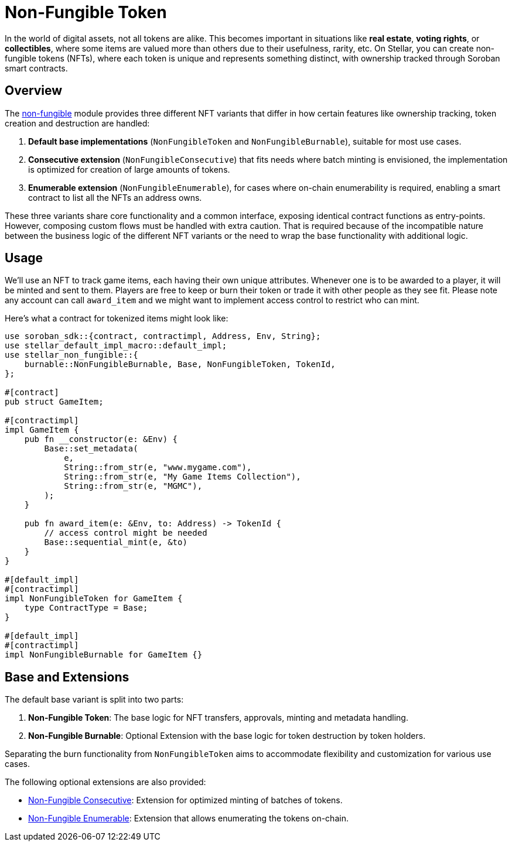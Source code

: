 :source-highlighter: highlight.js
:highlightjs-languages: rust
:github-icon: pass:[<svg class="icon"><use href="#github-icon"/></svg>]
= Non-Fungible Token

In the world of digital assets, not all tokens are alike. This becomes important in situations
like *real estate*, *voting rights*, or *collectibles*, where some items are valued more than
others due to their usefulness, rarity, etc.
On Stellar, you can create non-fungible tokens (NFTs), where each token is unique and
represents something distinct, with ownership tracked through Soroban smart contracts.

== Overview

The https://github.com/OpenZeppelin/stellar-contracts/tree/main/packages/tokens/non-fungible[non-fungible] module
provides three different NFT variants that differ in how certain features like ownership tracking,
token creation and destruction are handled:

1. *Default base implementations* (`NonFungibleToken` and `NonFungibleBurnable`), suitable for most use cases. 
2. *Consecutive extension* (`NonFungibleConsecutive`) that fits needs where batch minting is envisioned,
the implementation is optimized for creation of large amounts of tokens.
3. *Enumerable extension* (`NonFungibleEnumerable`), for cases where on-chain enumerability is required,
enabling a smart contract to list all the NFTs an address owns.

These three variants share core functionality and a common interface, exposing identical contract functions as
entry-points. However, composing custom flows must be handled with extra caution. That is required because of the
incompatible nature between the business logic of the different NFT variants or the need to wrap the base
functionality with additional logic.

== Usage

We'll use an NFT to track game items, each having their own unique attributes. Whenever one is to be
awarded to a player, it will be minted and sent to them. Players are free to keep or burn their token or
trade it with other people as they see fit. Please note any account can call `award_item` and we might
want to implement access control to restrict who can mint.

Here's what a contract for tokenized items might look like:

[source,rust]
----
use soroban_sdk::{contract, contractimpl, Address, Env, String};
use stellar_default_impl_macro::default_impl;
use stellar_non_fungible::{
    burnable::NonFungibleBurnable, Base, NonFungibleToken, TokenId,
};

#[contract]
pub struct GameItem;

#[contractimpl]
impl GameItem {
    pub fn __constructor(e: &Env) {
        Base::set_metadata(
            e,
            String::from_str(e, "www.mygame.com"),
            String::from_str(e, "My Game Items Collection"),
            String::from_str(e, "MGMC"),
        );
    }

    pub fn award_item(e: &Env, to: Address) -> TokenId {
        // access control might be needed
        Base::sequential_mint(e, &to)
    }
}

#[default_impl]
#[contractimpl]
impl NonFungibleToken for GameItem {
    type ContractType = Base;
}

#[default_impl]
#[contractimpl]
impl NonFungibleBurnable for GameItem {}
----

== Base and Extensions

The default base variant is split into two parts:

1. *Non-Fungible Token*: The base logic for NFT transfers, approvals, minting and metadata handling.
2. *Non-Fungible Burnable*: Optional Extension with the base logic for token destruction by token holders.

Separating the burn functionality from `NonFungibleToken` aims to accommodate flexibility and
customization for various use cases.

The following optional extensions are also provided:

* xref:tokens/nft-consecutive.adoc[Non-Fungible Consecutive]: Extension for optimized minting of batches of tokens.

* xref:tokens/nft-enumerable.adoc[Non-Fungible Enumerable]: Extension that allows enumerating the tokens on-chain.
